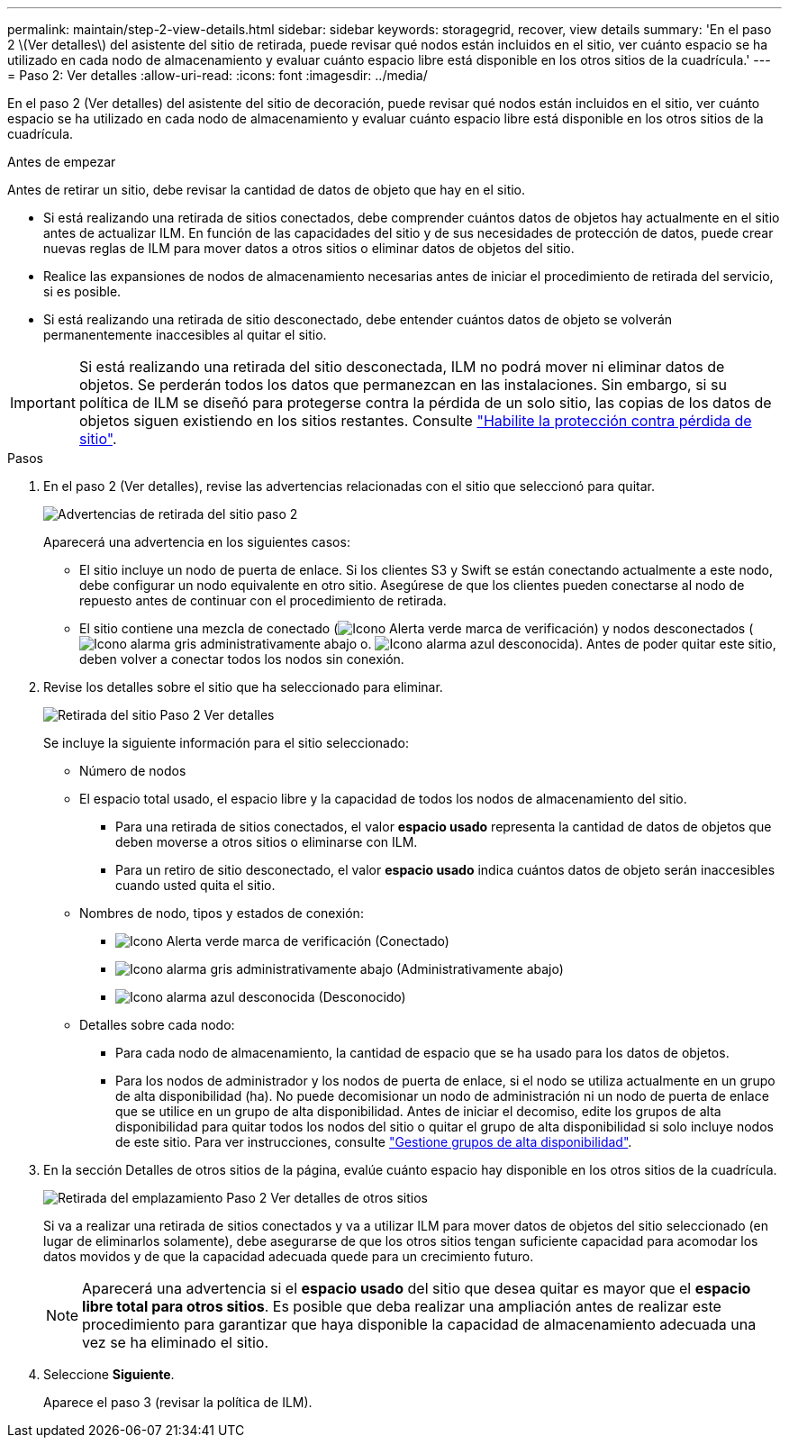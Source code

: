 ---
permalink: maintain/step-2-view-details.html 
sidebar: sidebar 
keywords: storagegrid, recover, view details 
summary: 'En el paso 2 \(Ver detalles\) del asistente del sitio de retirada, puede revisar qué nodos están incluidos en el sitio, ver cuánto espacio se ha utilizado en cada nodo de almacenamiento y evaluar cuánto espacio libre está disponible en los otros sitios de la cuadrícula.' 
---
= Paso 2: Ver detalles
:allow-uri-read: 
:icons: font
:imagesdir: ../media/


[role="lead"]
En el paso 2 (Ver detalles) del asistente del sitio de decoración, puede revisar qué nodos están incluidos en el sitio, ver cuánto espacio se ha utilizado en cada nodo de almacenamiento y evaluar cuánto espacio libre está disponible en los otros sitios de la cuadrícula.

.Antes de empezar
Antes de retirar un sitio, debe revisar la cantidad de datos de objeto que hay en el sitio.

* Si está realizando una retirada de sitios conectados, debe comprender cuántos datos de objetos hay actualmente en el sitio antes de actualizar ILM. En función de las capacidades del sitio y de sus necesidades de protección de datos, puede crear nuevas reglas de ILM para mover datos a otros sitios o eliminar datos de objetos del sitio.
* Realice las expansiones de nodos de almacenamiento necesarias antes de iniciar el procedimiento de retirada del servicio, si es posible.
* Si está realizando una retirada de sitio desconectado, debe entender cuántos datos de objeto se volverán permanentemente inaccesibles al quitar el sitio.



IMPORTANT: Si está realizando una retirada del sitio desconectada, ILM no podrá mover ni eliminar datos de objetos. Se perderán todos los datos que permanezcan en las instalaciones. Sin embargo, si su política de ILM se diseñó para protegerse contra la pérdida de un solo sitio, las copias de los datos de objetos siguen existiendo en los sitios restantes. Consulte link:../ilm/using-multiple-storage-pools-for-cross-site-replication.html["Habilite la protección contra pérdida de sitio"].

.Pasos
. En el paso 2 (Ver detalles), revise las advertencias relacionadas con el sitio que seleccionó para quitar.
+
image::../media/decommission_site_step_2_site_warnings.png[Advertencias de retirada del sitio paso 2]

+
Aparecerá una advertencia en los siguientes casos:

+
** El sitio incluye un nodo de puerta de enlace. Si los clientes S3 y Swift se están conectando actualmente a este nodo, debe configurar un nodo equivalente en otro sitio. Asegúrese de que los clientes pueden conectarse al nodo de repuesto antes de continuar con el procedimiento de retirada.
** El sitio contiene una mezcla de conectado (image:../media/icon_alert_green_checkmark.png["Icono Alerta verde marca de verificación"]) y nodos desconectados (image:../media/icon_alarm_gray_administratively_down.png["Icono alarma gris administrativamente abajo"] o. image:../media/icon_alarm_blue_unknown.png["Icono alarma azul desconocida"]). Antes de poder quitar este sitio, deben volver a conectar todos los nodos sin conexión.


. Revise los detalles sobre el sitio que ha seleccionado para eliminar.
+
image::../media/decommission_site_step_2_view_details.png[Retirada del sitio Paso 2 Ver detalles]

+
Se incluye la siguiente información para el sitio seleccionado:

+
** Número de nodos
** El espacio total usado, el espacio libre y la capacidad de todos los nodos de almacenamiento del sitio.
+
*** Para una retirada de sitios conectados, el valor *espacio usado* representa la cantidad de datos de objetos que deben moverse a otros sitios o eliminarse con ILM.
*** Para un retiro de sitio desconectado, el valor *espacio usado* indica cuántos datos de objeto serán inaccesibles cuando usted quita el sitio.


** Nombres de nodo, tipos y estados de conexión:
+
*** image:../media/icon_alert_green_checkmark.png["Icono Alerta verde marca de verificación"] (Conectado)
*** image:../media/icon_alarm_gray_administratively_down.png["Icono alarma gris administrativamente abajo"] (Administrativamente abajo)
*** image:../media/icon_alarm_blue_unknown.png["Icono alarma azul desconocida"] (Desconocido)


** Detalles sobre cada nodo:
+
*** Para cada nodo de almacenamiento, la cantidad de espacio que se ha usado para los datos de objetos.
*** Para los nodos de administrador y los nodos de puerta de enlace, si el nodo se utiliza actualmente en un grupo de alta disponibilidad (ha). No puede decomisionar un nodo de administración ni un nodo de puerta de enlace que se utilice en un grupo de alta disponibilidad. Antes de iniciar el decomiso, edite los grupos de alta disponibilidad para quitar todos los nodos del sitio o quitar el grupo de alta disponibilidad si solo incluye nodos de este sitio. Para ver instrucciones, consulte link:../admin/managing-high-availability-groups.html["Gestione grupos de alta disponibilidad"].




. En la sección Detalles de otros sitios de la página, evalúe cuánto espacio hay disponible en los otros sitios de la cuadrícula.
+
image::../media/decommission_site_step_2_view_details_for_other_sites.png[Retirada del emplazamiento Paso 2 Ver detalles de otros sitios]

+
Si va a realizar una retirada de sitios conectados y va a utilizar ILM para mover datos de objetos del sitio seleccionado (en lugar de eliminarlos solamente), debe asegurarse de que los otros sitios tengan suficiente capacidad para acomodar los datos movidos y de que la capacidad adecuada quede para un crecimiento futuro.

+

NOTE: Aparecerá una advertencia si el *espacio usado* del sitio que desea quitar es mayor que el *espacio libre total para otros sitios*. Es posible que deba realizar una ampliación antes de realizar este procedimiento para garantizar que haya disponible la capacidad de almacenamiento adecuada una vez se ha eliminado el sitio.

. Seleccione *Siguiente*.
+
Aparece el paso 3 (revisar la política de ILM).


